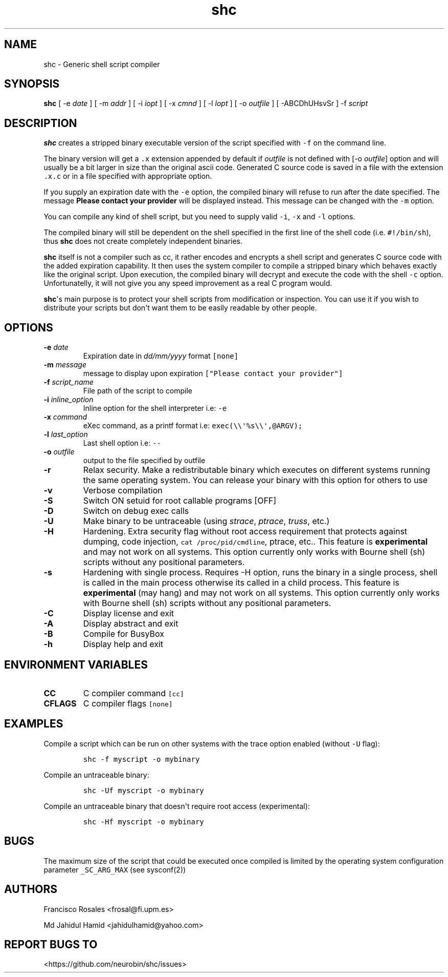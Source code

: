 .\" Automatically generated by Pandoc 1.19.2.4
.\"
.TH "shc" "1" "November 13, 2018" "shc user manual" ""
.hy
.SH NAME
.PP
shc \- Generic shell script compiler
.SH SYNOPSIS
.PP
\f[B]shc\f[] [ \-e \f[I]date\f[] ] [ \-m \f[I]addr\f[] ] [ \-i
\f[I]iopt\f[] ] [ \-x \f[I]cmnd\f[] ] [ \-l \f[I]lopt\f[] ] [ \-o
\f[I]outfile\f[] ] [ \-ABCDhUHsvSr ] \-f \f[I]script\f[]
.SH DESCRIPTION
.PP
\f[B]shc\f[] creates a stripped binary executable version of the script
specified with \f[C]\-f\f[] on the command line.
.PP
The binary version will get a \f[C]\&.x\f[] extension appended by
default if \f[I]outfile\f[] is not defined with [\-o \f[I]outfile\f[]]
option and will usually be a bit larger in size than the original ascii
code.
Generated C source code is saved in a file with the extension
\f[C]\&.x.c\f[] or in a file specified with appropriate option.
.PP
If you supply an expiration date with the \f[C]\-e\f[] option, the
compiled binary will refuse to run after the date specified.
The message \f[B]Please contact your provider\f[] will be displayed
instead.
This message can be changed with the \f[C]\-m\f[] option.
.PP
You can compile any kind of shell script, but you need to supply valid
\f[C]\-i\f[], \f[C]\-x\f[] and \f[C]\-l\f[] options.
.PP
The compiled binary will still be dependent on the shell specified in
the first line of the shell code (i.e.
\f[C]#!/bin/sh\f[]), thus \f[B]shc\f[] does not create completely
independent binaries.
.PP
\f[B]shc\f[] itself is not a compiler such as cc, it rather encodes and
encrypts a shell script and generates C source code with the added
expiration capability.
It then uses the system compiler to compile a stripped binary which
behaves exactly like the original script.
Upon execution, the compiled binary will decrypt and execute the code
with the shell \f[C]\-c\f[] option.
Unfortunatelly, it will not give you any speed improvement as a real C
program would.
.PP
\f[B]shc\f[]\[aq]s main purpose is to protect your shell scripts from
modification or inspection.
You can use it if you wish to distribute your scripts but don\[aq]t want
them to be easily readable by other people.
.SH OPTIONS
.TP
.B \-e \f[I]date\f[]
Expiration date in \f[I]dd/mm/yyyy\f[] format \f[C][none]\f[]
.RS
.RE
.TP
.B \-m \f[I]message\f[]
message to display upon expiration
\f[C]["Please\ contact\ your\ provider"]\f[]
.RS
.RE
.TP
.B \-f \f[I]script_name\f[]
File path of the script to compile
.RS
.RE
.TP
.B \-i \f[I]inline_option\f[]
Inline option for the shell interpreter i.e: \f[C]\-e\f[]
.RS
.RE
.TP
.B \-x \f[I]command\f[]
eXec command, as a printf format i.e:
\f[C]exec(\\\\\[aq]%s\\\\\[aq],\@ARGV);\f[]
.RS
.RE
.TP
.B \-l \f[I]last_option\f[]
Last shell option i.e: \f[C]\-\-\f[]
.RS
.RE
.TP
.B \-o \f[I]outfile\f[]
output to the file specified by outfile
.RS
.RE
.TP
.B \-r
Relax security.
Make a redistributable binary which executes on different systems
running the same operating system.
You can release your binary with this option for others to use
.RS
.RE
.TP
.B \-v
Verbose compilation
.RS
.RE
.TP
.B \-S
Switch ON setuid for root callable programs [OFF]
.RS
.RE
.TP
.B \-D
Switch on debug exec calls
.RS
.RE
.TP
.B \-U
Make binary to be untraceable (using \f[I]strace\f[], \f[I]ptrace\f[],
\f[I]truss\f[], etc.)
.RS
.RE
.TP
.B \-H
Hardening.
Extra security flag without root access requirement that protects
against dumping, code injection, \f[C]cat\ /proc/pid/cmdline\f[],
ptrace, etc..
This feature is \f[B]experimental\f[] and may not work on all systems.
This option currently only works with Bourne shell (sh) scripts without
any positional parameters.
.RS
.RE
.TP
.B \-s
Hardening with single process.
Requires \-H option, runs the binary in a single process, shell is
called in the main process otherwise its called in a child process.
This feature is \f[B]experimental\f[] (may hang) and may not work on all
systems.
This option currently only works with Bourne shell (sh) scripts without
any positional parameters.
.RS
.RE
.TP
.B \-C
Display license and exit
.RS
.RE
.TP
.B \-A
Display abstract and exit
.RS
.RE
.TP
.B \-B
Compile for BusyBox
.RS
.RE
.TP
.B \-h
Display help and exit
.RS
.RE
.SH ENVIRONMENT VARIABLES
.TP
.B CC
C compiler command \f[C][cc]\f[]
.RS
.RE
.TP
.B CFLAGS
C compiler flags \f[C][none]\f[]
.RS
.RE
.SH EXAMPLES
.PP
Compile a script which can be run on other systems with the trace option
enabled (without \f[C]\-U\f[] flag):
.IP
.nf
\f[C]
shc\ \-f\ myscript\ \-o\ mybinary
\f[]
.fi
.PP
Compile an untraceable binary:
.IP
.nf
\f[C]
shc\ \-Uf\ myscript\ \-o\ mybinary
\f[]
.fi
.PP
Compile an untraceable binary that doesn\[aq]t require root access
(experimental):
.IP
.nf
\f[C]
shc\ \-Hf\ myscript\ \-o\ mybinary
\f[]
.fi
.SH BUGS
.PP
The maximum size of the script that could be executed once compiled is
limited by the operating system configuration parameter
\f[C]_SC_ARG_MAX\f[] (see sysconf(2))
.SH AUTHORS
.PP
Francisco Rosales <frosal@fi.upm.es>
.PP
Md Jahidul Hamid <jahidulhamid@yahoo.com>
.SH REPORT BUGS TO
.PP
<https://github.com/neurobin/shc/issues>
